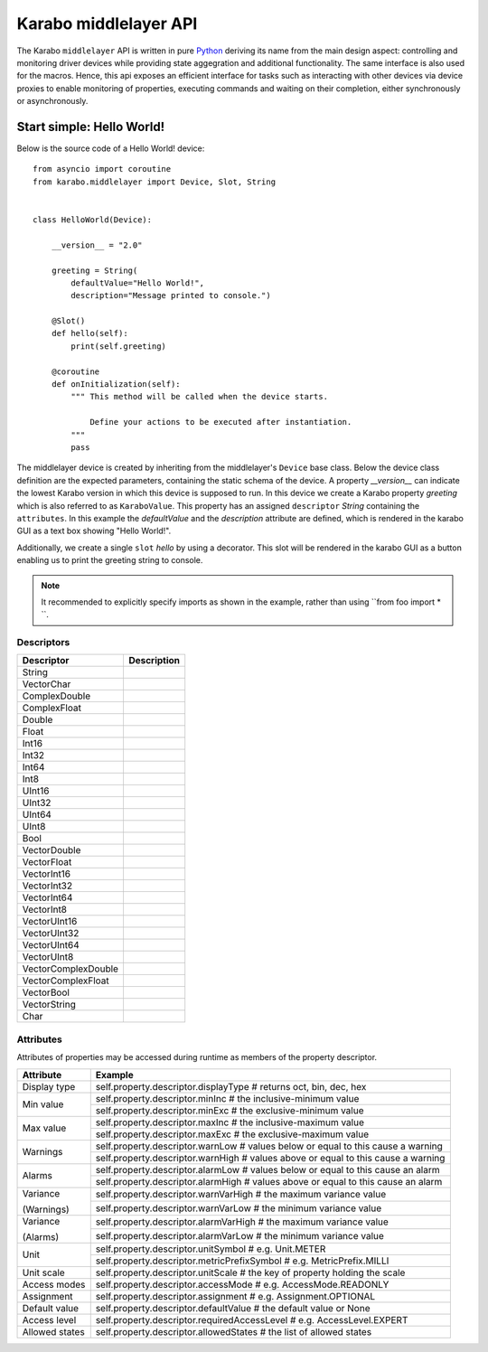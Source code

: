 **********************
Karabo middlelayer API
**********************

The Karabo ``middlelayer`` API is written in pure `Python <http://www.python.org>`_
deriving its name from the main design aspect: controlling and monitoring
driver devices while providing state aggegration and additional functionality.
The same interface is also used for the macros.
Hence, this api exposes an efficient interface for tasks such as
interacting with other devices via device proxies to enable monitoring of properties,
executing commands and waiting on their completion, either synchronously
or asynchronously.


Start simple: Hello World!
==========================

Below is the source code of a Hello World! device::

    from asyncio import coroutine
    from karabo.middlelayer import Device, Slot, String


    class HelloWorld(Device):

        __version__ = "2.0"

        greeting = String(
            defaultValue="Hello World!",
            description="Message printed to console.")

        @Slot()
        def hello(self):
            print(self.greeting)

        @coroutine
        def onInitialization(self):
            """ This method will be called when the device starts.

                Define your actions to be executed after instantiation.
            """
            pass

The middlelayer device is created by inheriting from the middlelayer's ``Device`` base class.
Below the device class definition are the expected parameters, containing the static schema of the device.
A property `__version__` can indicate the lowest Karabo version in which this device is supposed to run.
In this device we create a Karabo property `greeting` which is also referred to as ``KaraboValue``.
This property has an assigned ``descriptor`` `String` containing the ``attributes``.
In this example the `defaultValue` and the `description` attribute are defined, which is rendered in the karabo GUI
as a text box showing "Hello World!".

Additionally, we create a single ``slot`` `hello` by using a decorator.
This slot will be rendered in the karabo GUI as a button enabling us to print
the greeting string to console.

.. note::

    It recommended to explicitly specify imports as shown in the example, rather than
    using ``from foo import \* ``.


Descriptors
+++++++++++

+------------------------+-------------------------------------+
|**Descriptor**          |  **Description**                    |
+------------------------+-------------------------------------+
| String                 |                                     |
+------------------------+-------------------------------------+
| VectorChar             |                                     |
+------------------------+-------------------------------------+
| ComplexDouble          |                                     |
+------------------------+-------------------------------------+
| ComplexFloat           |                                     |
+------------------------+-------------------------------------+
| Double                 |                                     |
+------------------------+-------------------------------------+
| Float                  |                                     |
+------------------------+-------------------------------------+
| Int16                  |                                     |
+------------------------+-------------------------------------+
| Int32                  |                                     |
+------------------------+-------------------------------------+
| Int64                  |                                     |
+------------------------+-------------------------------------+
| Int8                   |                                     |
+------------------------+-------------------------------------+
| UInt16                 |                                     |
+------------------------+-------------------------------------+
| UInt32                 |                                     |
+------------------------+-------------------------------------+
| UInt64                 |                                     |
+------------------------+-------------------------------------+
| UInt8                  |                                     |
+------------------------+-------------------------------------+
| Bool                   |                                     |
+------------------------+-------------------------------------+
| VectorDouble           |                                     |
+------------------------+-------------------------------------+
| VectorFloat            |                                     |
+------------------------+-------------------------------------+
| VectorInt16            |                                     |
+------------------------+-------------------------------------+
| VectorInt32            |                                     |
+------------------------+-------------------------------------+
| VectorInt64            |                                     |
+------------------------+-------------------------------------+
| VectorInt8             |                                     |
+------------------------+-------------------------------------+
| VectorUInt16           |                                     |
+------------------------+-------------------------------------+
| VectorUInt32           |                                     |
+------------------------+-------------------------------------+
| VectorUInt64           |                                     |
+------------------------+-------------------------------------+
| VectorUInt8            |                                     |
+------------------------+-------------------------------------+
| VectorComplexDouble    |                                     |
+------------------------+-------------------------------------+
| VectorComplexFloat     |                                     |
+------------------------+-------------------------------------+
| VectorBool             |                                     |
+------------------------+-------------------------------------+
| VectorString           |                                     |
+------------------------+-------------------------------------+
| Char                   |                                     |
+------------------------+-------------------------------------+

Attributes
++++++++++

Attributes of properties may be accessed during runtime as members of the property descriptor.

+------------------+------------------------------------------------------------------------------------+
|**Attribute**     |  **Example**                                                                       |
+------------------+------------------------------------------------------------------------------------+
| Display type     | self.property.descriptor.displayType  # returns oct, bin, dec, hex                 |
+------------------+------------------------------------------------------------------------------------+
| Min value        | self.property.descriptor.minInc  # the inclusive-minimum value                     |
|                  +------------------------------------------------------------------------------------+
|                  | self.property.descriptor.minExc  # the exclusive-minimum value                     |
+------------------+------------------------------------------------------------------------------------+
| Max value        | self.property.descriptor.maxInc  # the inclusive-maximum value                     |
|                  +------------------------------------------------------------------------------------+
|                  | self.property.descriptor.maxExc  # the exclusive-maximum value                     |
+------------------+------------------------------------------------------------------------------------+
| Warnings         | self.property.descriptor.warnLow  # values below or equal to this cause a warning  |
|                  +------------------------------------------------------------------------------------+
|                  | self.property.descriptor.warnHigh  # values above or equal to this cause a warning |
+------------------+------------------------------------------------------------------------------------+
| Alarms           | self.property.descriptor.alarmLow  # values below or equal to this cause an alarm  |
|                  +------------------------------------------------------------------------------------+
|                  | self.property.descriptor.alarmHigh  # values above or equal to this cause an alarm |
+------------------+------------------------------------------------------------------------------------+
| Variance         | self.property.descriptor.warnVarHigh  # the maximum variance value                 |
|                  +------------------------------------------------------------------------------------+
| (Warnings)       | self.property.descriptor.warnVarLow  # the minimum variance value                  |
+------------------+------------------------------------------------------------------------------------+
| Variance         | self.property.descriptor.alarmVarHigh  # the maximum variance value                |
|                  +------------------------------------------------------------------------------------+
| (Alarms)         | self.property.descriptor.alarmVarLow  # the minimum variance value                 |
+------------------+------------------------------------------------------------------------------------+
| Unit             | self.property.descriptor.unitSymbol  # e.g. Unit.METER                             |
|                  +------------------------------------------------------------------------------------+
|                  | self.property.descriptor.metricPrefixSymbol  # e.g. MetricPrefix.MILLI             |
+------------------+------------------------------------------------------------------------------------+
| Unit scale       | self.property.descriptor.unitScale  # the key of property holding the scale        |
+------------------+------------------------------------------------------------------------------------+
| Access modes     | self.property.descriptor.accessMode  # e.g. AccessMode.READONLY                    |
+------------------+------------------------------------------------------------------------------------+
| Assignment       | self.property.descriptor.assignment  # e.g. Assignment.OPTIONAL                    |
+------------------+------------------------------------------------------------------------------------+
| Default value    | self.property.descriptor.defaultValue  # the default value or None                 |
+------------------+------------------------------------------------------------------------------------+
| Access level     | self.property.descriptor.requiredAccessLevel  # e.g. AccessLevel.EXPERT            |
+------------------+------------------------------------------------------------------------------------+
| Allowed states   | self.property.descriptor.allowedStates  # the list of allowed states               |
+------------------+------------------------------------------------------------------------------------+
